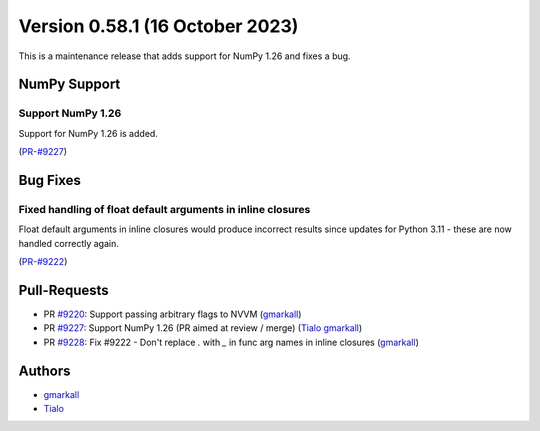 
Version 0.58.1 (16 October 2023)
--------------------------------

This is a maintenance release that adds support for NumPy 1.26 and fixes a bug.

NumPy Support
~~~~~~~~~~~~~

Support NumPy 1.26
==================

Support for NumPy 1.26 is added.

(`PR-#9227 <https://github.com/numba/numba/pull/9227>`__)


Bug Fixes
~~~~~~~~~

Fixed handling of float default arguments in inline closures
============================================================

Float default arguments in inline closures would produce incorrect results since
updates for Python 3.11 - these are now handled correctly again.

(`PR-#9222 <https://github.com/numba/numba/pull/9222>`__)

Pull-Requests
~~~~~~~~~~~~~

* PR `#9220 <https://github.com/numba/numba/pull/9220>`_: Support passing arbitrary flags to NVVM (`gmarkall <https://github.com/gmarkall>`_)
* PR `#9227 <https://github.com/numba/numba/pull/9227>`_: Support NumPy 1.26 (PR aimed at review / merge) (`Tialo <https://github.com/Tialo>`_ `gmarkall <https://github.com/gmarkall>`_)
* PR `#9228 <https://github.com/numba/numba/pull/9228>`_: Fix #9222 - Don't replace `.` with `_` in func arg names in inline closures (`gmarkall <https://github.com/gmarkall>`_)

Authors
~~~~~~~

* `gmarkall <https://github.com/gmarkall>`_
* `Tialo <https://github.com/Tialo>`_
